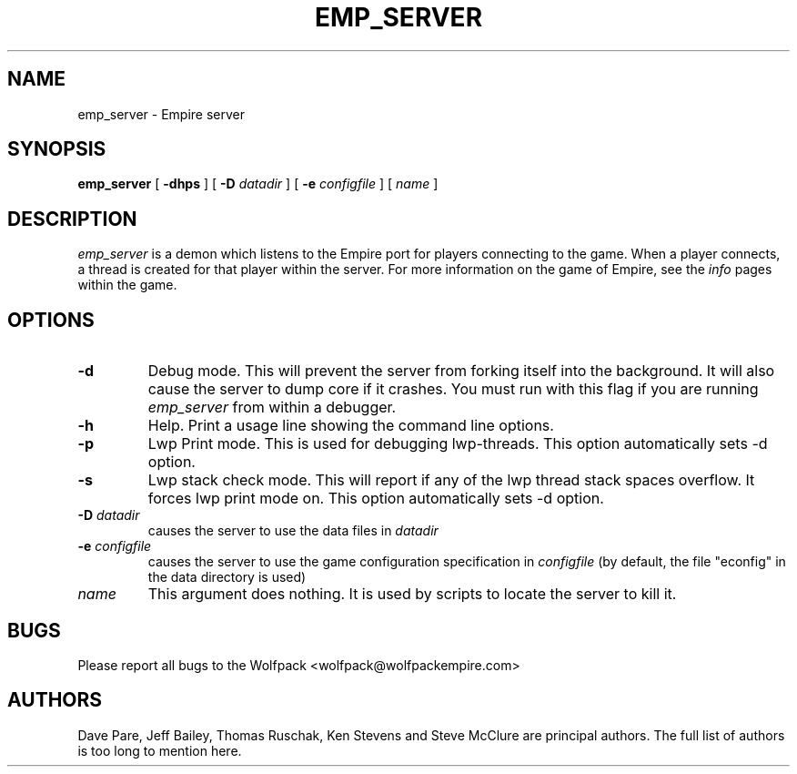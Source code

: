 .TH EMP_SERVER 6
.UC
.SH NAME
emp_server \- Empire server
.SH SYNOPSIS
.B emp_server
[
.BI \-dhps
]
[
.BI \-D " datadir"
]
[
.BI \-e " configfile"
]
[
.IR name
]
.br
.SH DESCRIPTION
.I emp_server
is a demon which listens to the Empire port for players connecting to
the game.  When a player connects, a thread is created for that player
within the server.  For more information on the game of Empire, see
the
.I info
pages within the game.
.SH OPTIONS
.TP
.B \-d 
Debug mode.  This will prevent the server from forking itself into the
background.  It will also cause the server to dump core if it crashes.
You must run with this flag if you are running
.I emp_server
from within a debugger.
.TP
.B \-h 
Help.  Print a usage line showing the command line options.
.TP
.B \-p
Lwp Print mode.  This is used for debugging lwp-threads.
This option automatically sets -d option.
.TP
.B \-s
Lwp stack check mode.  This will report if any of the lwp thread stack
spaces overflow.  It forces lwp print mode on.
This option automatically sets -d option.
.TP
.BI \-D " datadir"
causes the server to use the data files in 
.I datadir
.TP
.BI \-e " configfile"
causes the server to use the game configuration specification in 
.I configfile
(by default, the file "econfig" in the data directory is used)
.TP
.IR name
This argument does nothing.  It is used by scripts to locate the
server to kill it.
.SH BUGS
Please report all bugs to the Wolfpack <wolfpack@wolfpackempire.com>
.SH AUTHORS
Dave Pare, Jeff Bailey, Thomas Ruschak, Ken Stevens and Steve McClure
are principal authors.  The full list of authors is too long to
mention here.
